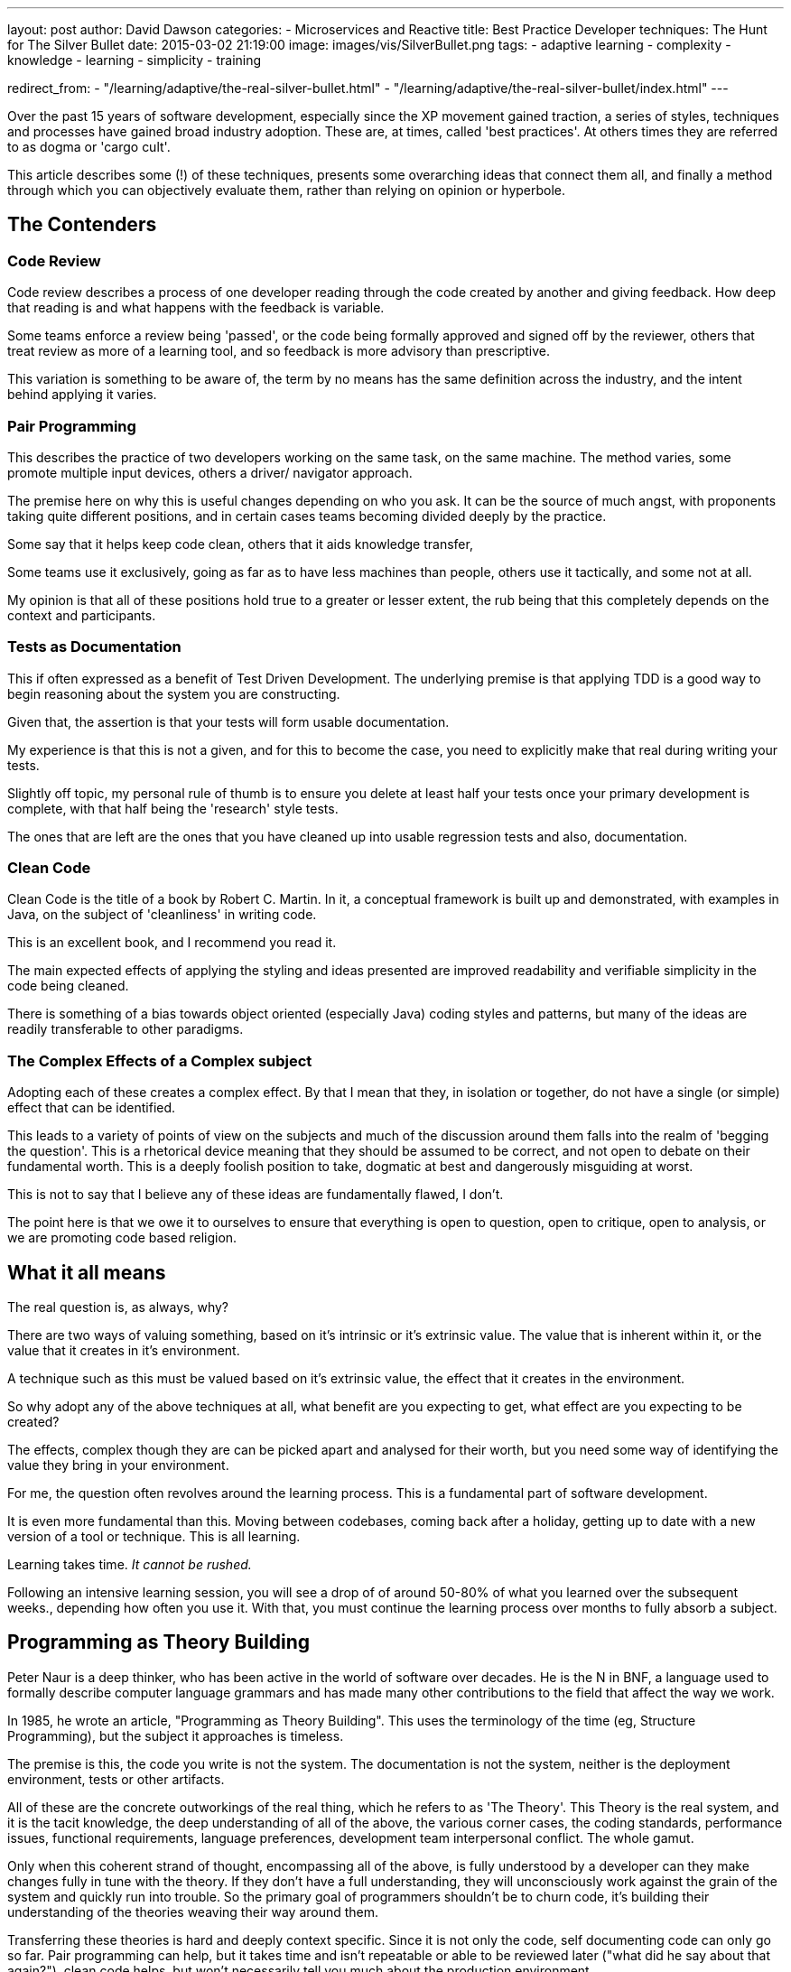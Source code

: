 ---
layout: post
author: David Dawson
categories:
 - Microservices and Reactive
title: Best Practice Developer techniques&#58; The Hunt for The Silver Bullet
date: 2015-03-02 21:19:00
image: images/vis/SilverBullet.png
tags:
 - adaptive learning
 - complexity
 - knowledge
 - learning
 - simplicity
 - training

redirect_from:
  - "/learning/adaptive/the-real-silver-bullet.html"
  - "/learning/adaptive/the-real-silver-bullet/index.html"
---

Over the past 15 years of software development, especially since the XP movement gained traction, a series of styles, techniques and processes have gained broad industry adoption. These are, at times, called 'best practices'. At others times they are referred to as dogma or 'cargo cult'.

This article describes some (!) of these techniques, presents some overarching ideas that connect them all, and finally a method through which you can objectively evaluate them, rather than relying on opinion or hyperbole.

## The Contenders

### Code Review

Code review describes a process of one developer reading through the code created by another and giving feedback. How deep that reading is and what happens with the feedback is variable.

Some teams enforce a review being 'passed', or the code being formally approved and signed off by the reviewer, others that treat review as more of a learning tool, and so feedback is more advisory than prescriptive.

This variation is something to be aware of, the term by no means has the same definition across the industry, and the intent behind applying it varies.

### Pair Programming
This describes the practice of two developers working on the same task, on the same machine. The method varies, some promote multiple input devices, others a driver/ navigator approach.

The premise here on why this is useful changes depending on who you ask. It can be the source of much angst, with proponents taking quite different positions, and in certain cases teams becoming divided deeply by the practice.

Some say that it helps keep code clean, others that it aids knowledge transfer,

Some teams use it exclusively, going as far as to have less machines than people, others use it tactically, and some not at all.

My opinion is that all of these positions hold true to a greater or lesser extent, the rub being that this completely depends on the context and participants.

### Tests as Documentation
This if often expressed as a benefit of Test Driven Development. The underlying premise is that applying TDD is a good way to begin reasoning about the system you are constructing.

Given that, the assertion is that your tests will form usable documentation.

My experience is that this is not a given, and for this to become the case, you need to explicitly make that real during writing your tests.

Slightly off topic, my personal rule of thumb is to ensure you delete at least half your tests once your primary development is complete, with that half being the 'research' style tests.

The ones that are left are the ones that you have cleaned up into usable regression tests and also, documentation.

### Clean Code
Clean Code is the title of a book by Robert C. Martin. In it, a conceptual framework is built up and demonstrated, with examples in Java, on the subject of 'cleanliness' in writing code.

This is an excellent book, and I recommend you read it.

The main expected effects of applying the styling and ideas presented are improved readability and verifiable simplicity in the code being cleaned.

There is something of a bias towards object oriented (especially Java) coding styles and patterns, but many of the ideas are readily transferable to other paradigms.

### The Complex Effects of a Complex subject
Adopting each of these creates a complex effect. By that I mean that they, in isolation or together, do not have a single (or simple) effect that can be identified.

This leads to a variety of points of view on the subjects and much of the discussion around them falls into the realm of 'begging the question'. This is a rhetorical device meaning that they should be assumed to be correct, and not open to debate on their fundamental worth. This is a deeply foolish position to take, dogmatic at best and dangerously misguiding at worst.

This is not to say that I believe any of these ideas are fundamentally flawed, I don't.

The point here is that we owe it to ourselves to ensure that everything is open to question, open to critique, open to analysis, or we are promoting code based religion.

## What it all means
The real question is, as always, why?

There are two ways of valuing something, based on it's intrinsic or it's extrinsic value. The value that is inherent within it, or the value that it creates in it's environment.

A technique such as this must be valued based on it's extrinsic value, the effect that it creates in the environment.

So why adopt any of the above techniques at all, what benefit are you expecting to get, what effect are you expecting to be created?

The effects, complex though they are can be picked apart and analysed for their worth, but you need some way of identifying the value they bring in your environment.

For me, the question often revolves around the learning process. This is a fundamental part of software development.

It is even more fundamental than this. Moving between codebases, coming back after a holiday, getting up to date with a new version of a tool or technique. This is all learning.

Learning takes time. _It cannot be rushed._

Following an intensive learning session, you will see a drop of of around 50-80% of what you learned over the subsequent weeks., depending how often you use it. With that, you must continue the learning process over months to fully absorb a subject.

## Programming as Theory Building

Peter Naur is a deep thinker, who has been active in the world of software over decades. He is the N in BNF, a language used to formally describe computer language grammars and has made many other contributions to the field that affect the way we work.

In 1985, he wrote an article, "Programming as Theory Building". This uses the terminology of the time (eg, Structure Programming), but the subject it approaches is timeless.

The premise is this, the code you write is not the system. The documentation is not the system, neither is the deployment environment, tests or other artifacts.

All of these are the concrete outworkings of the real thing, which he refers to as 'The Theory'. This Theory is the real system, and it is the tacit knowledge, the deep understanding of all of the above, the various corner cases, the coding standards, performance issues, functional requirements, language preferences, development team interpersonal conflict. The whole gamut.

Only when this coherent strand of thought, encompassing all of the above, is fully understood by a developer can they make changes fully in tune with the theory. If they don't have a full understanding, they will unconsciously work against the grain of the system and quickly run into trouble. So the primary goal of programmers shouldn't be to churn code, it's building their understanding of the theories weaving their way around them.

Transferring these theories is hard and deeply context specific. Since it is not only the code, self documenting code can only go so far. Pair programming can help, but it takes time and isn't repeatable or able to be reviewed later ("what did he say about that again?"), clean code helps, but won't necessarily tell you much about the production environment.

When seen in the light of this very hard job of distributing the theory, the tacit understanding of the system all of the above can be seen as a potential solution to part of the problem, but they can never be the whole solution.

Thus, I would put it to anyone holding a more dogmatic position (sometimes expressed as "X is the basis of all that we do"), unless your chosen technique solves this problem entirely, you are misguided in your belief.

I recommend you fully read the article and absorb before continuing. You can do so link:http://alistair.cockburn.us/ASD+book+extract%3A+%22Naur,+Ehn,+Musashi%22[Programming as Theory Building]

## We don't have months!
It's often true, there simply isn't the time to spend months bringing someone up to speed on a system. They need to get productive, now.

The context, the Theory, is not something that can be ignored. Allowing a developer to operate effectively without gaining the full context in a system is a route to a productivity boost. It allows safer development to happen in organisations with higher staff turnover, or any with movement of developers across multiple systems.
Looping back to where we started then, these 'best practices', you will notice that they all focus around a few ideas. Readability, transfer of knowledge, building understanding. The promoters of these techniques sometimes fall into trying to describe them in terms of their essential qualities, how powerful they are in and of themselves, rather than the utility that they give. That's because, frankly, it's often hard to succinctly describe their utility.

They are all speaking to this same subject, what Peter Naur calls the Theory Building, and importantly, how to make that Theory Building as fast and accurate as possible.

This is a major part of the utility of all of the techniques, aiding Theory Building, which is why I chose these in particular.

So, one question you can now ask, how well do they fulfil this essential knowledge transfer function, passing along the Theory. This will vary between teams and contexts, and it's hard. Since it's so hard, and such a real and measurable cost, I would suggest that this becomes your primary measure of how useful these techniques and ideas are.

You can measure the transfer of the Theory. It's not always easy, but it's much easier to test for than the subjective measures (aka flame wars!) you will end up with otherwise.

My answer for this is that, there is no right answer. You must test, and measure. With those measurements in hand, you make an objective decision on the utility of the techniques.

Some measurements of these can take the form of :-

* Knowledge retention over time, on whatever subject you want to target.</li>
* Mean time to push - how long it takes a new dev to make a prod change</li>
* Orientation time - how long it takes a dev to start making changes to a codebase they switch onto.</li>

Techniques that improve Theory Building will affect these metrics.

## Microservices as a learning tool
This concept of aiding learning by reducing the system scope is one motivation behind the burgeoning Microservices movement. A component "small enough to fit in your head" is how it expressed.

Code with well enough defined contracts that you can pick it up and make many changes without reference to the full system. In terms of Theory Building, you have reduced the amount of the full Theory you have to absorb in order to be able to make changes that work within in sympathy with the overall grain of the system.

There are other benefits, of course, such as enabling antifragile behaviour, creating runtime granularity, thriving on change and so on.  Being able to make changes quickly, and also enabling the behaviours described makes Microservices a very powerful tool.

## What next?

Now that you have a picture of the full context of learning, the tacit Theory of software, you are in a position to make objective decisions about the tools and techniques you use.

You can select any of the above, or others, and do so objectively. This is huge.

You don't need arguments between developer opinions. Simply run a test, gather metrics, make a decision.

If you'd like help with this and with learning in general, get in touch.
